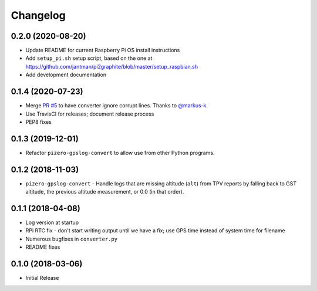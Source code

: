 Changelog
=========

0.2.0 (2020-08-20)
------------------

* Update README for current Raspberry Pi OS install instructions
* Add ``setup_pi.sh`` setup script, based on the one at https://github.com/jantman/pi2graphite/blob/master/setup_raspbian.sh
* Add development documentation

0.1.4 (2020-07-23)
------------------

* Merge `PR #5 <https://github.com/jantman/pizero-gpslog/pull/5>`__ to have converter ignore corrupt lines. Thanks to `@markus-k <https://github.com/markus-k>`__.
* Use TravisCI for releases; document release process
* PEP8 fixes

0.1.3 (2019-12-01)
------------------

* Refactor ``pizero-gpslog-convert`` to allow use from other Python programs.

0.1.2 (2018-11-03)
------------------

* ``pizero-gpslog-convert`` - Handle logs that are missing altitude (``alt``) from TPV
  reports by falling back to GST altitude, the previous altitude measurement, or 0.0 (in that order).

0.1.1 (2018-04-08)
------------------

* Log version at startup
* RPi RTC fix - don't start writing output until we have a fix; use GPS time instead of system time for filename
* Numerous bugfixes in ``converter.py``
* README fixes

0.1.0 (2018-03-06)
------------------

* Initial Release
